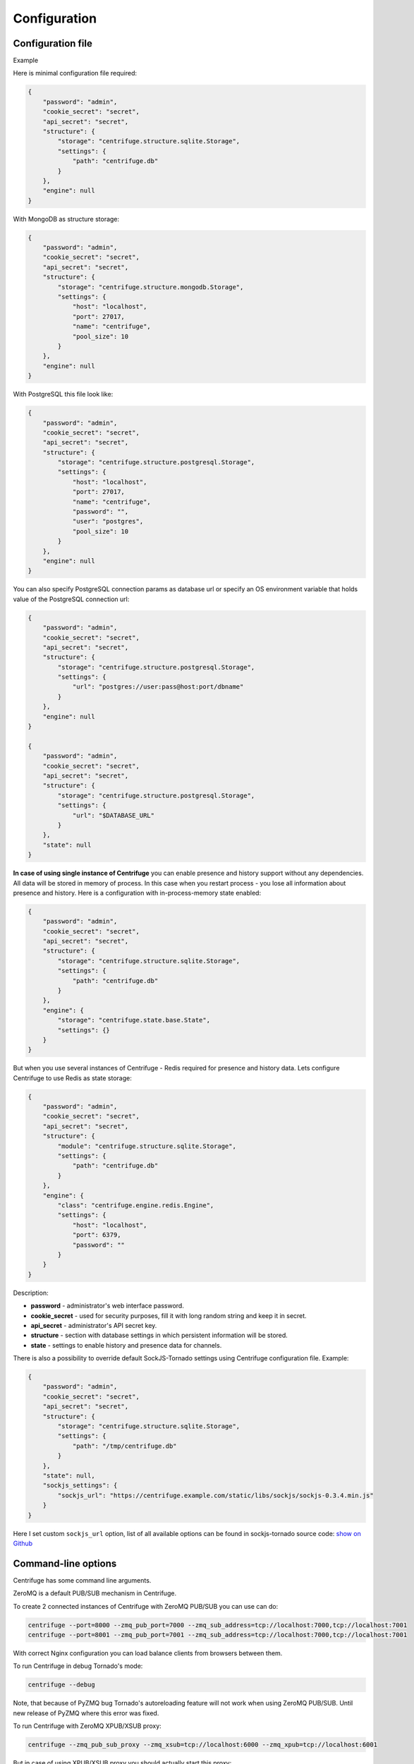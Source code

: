 Configuration
=============

.. _configuration:


Configuration file
~~~~~~~~~~~~~~~~~~

Example

Here is minimal configuration file required:

.. code-block:: javascript

    {
        "password": "admin",
        "cookie_secret": "secret",
        "api_secret": "secret",
        "structure": {
            "storage": "centrifuge.structure.sqlite.Storage",
            "settings": {
                "path": "centrifuge.db"
            }
        },
        "engine": null
    }


With MongoDB as structure storage:

.. code-block:: javascript

    {
        "password": "admin",
        "cookie_secret": "secret",
        "api_secret": "secret",
        "structure": {
            "storage": "centrifuge.structure.mongodb.Storage",
            "settings": {
                "host": "localhost",
                "port": 27017,
                "name": "centrifuge",
                "pool_size": 10
            }
        },
        "engine": null
    }


With PostgreSQL this file look like:

.. code-block:: javascript

    {
        "password": "admin",
        "cookie_secret": "secret",
        "api_secret": "secret",
        "structure": {
            "storage": "centrifuge.structure.postgresql.Storage",
            "settings": {
                "host": "localhost",
                "port": 27017,
                "name": "centrifuge",
                "password": "",
                "user": "postgres",
                "pool_size": 10
            }
        },
        "engine": null
    }

You can also specify PostgreSQL connection params as database url or specify
an OS environment variable that holds value of the PostgreSQL connection url:

.. code-block:: javascript

    {
        "password": "admin",
        "cookie_secret": "secret",
        "api_secret": "secret",
        "structure": {
            "storage": "centrifuge.structure.postgresql.Storage",
            "settings": {
                "url": "postgres://user:pass@host:port/dbname"
            }
        },
        "engine": null
    }

    {
        "password": "admin",
        "cookie_secret": "secret",
        "api_secret": "secret",
        "structure": {
            "storage": "centrifuge.structure.postgresql.Storage",
            "settings": {
                "url": "$DATABASE_URL"
            }
        },
        "state": null
    }

**In case of using single instance of Centrifuge** you can enable presence and history
support without any dependencies. All data will be stored in memory of process. In
this case when you restart process - you lose all information about presence and history.
Here is a configuration with in-process-memory state enabled:

.. code-block:: javascript

    {
        "password": "admin",
        "cookie_secret": "secret",
        "api_secret": "secret",
        "structure": {
            "storage": "centrifuge.structure.sqlite.Storage",
            "settings": {
                "path": "centrifuge.db"
            }
        },
        "engine": {
            "storage": "centrifuge.state.base.State",
            "settings": {}
        }
    }




But when you use several instances of Centrifuge - Redis required for presence and history data.
Lets configure Centrifuge to use Redis as state storage:

.. code-block:: javascript

    {
        "password": "admin",
        "cookie_secret": "secret",
        "api_secret": "secret",
        "structure": {
            "module": "centrifuge.structure.sqlite.Storage",
            "settings": {
                "path": "centrifuge.db"
            }
        },
        "engine": {
            "class": "centrifuge.engine.redis.Engine",
            "settings": {
                "host": "localhost",
                "port": 6379,
                "password": ""
            }
        }
    }


Description:

- **password** - administrator's web interface password.

- **cookie_secret** - used for security purposes, fill it with long random string and keep it in secret.

- **api_secret** - administrator's API secret key.

- **structure** - section with database settings in which persistent information will be stored.

- **state** - settings to enable history and presence data for channels.

There is also a possibility to override default SockJS-Tornado settings using Centrifuge
configuration file. Example:

.. code-block:: javascript

    {
        "password": "admin",
        "cookie_secret": "secret",
        "api_secret": "secret",
        "structure": {
            "storage": "centrifuge.structure.sqlite.Storage",
            "settings": {
                "path": "/tmp/centrifuge.db"
            }
        },
        "state": null,
        "sockjs_settings": {
            "sockjs_url": "https://centrifuge.example.com/static/libs/sockjs/sockjs-0.3.4.min.js"
        }
    }


Here I set custom ``sockjs_url`` option, list of all available options can be found in sockjs-tornado source code: `show on Github <https://github.com/mrjoes/sockjs-tornado/blob/master/sockjs/tornado/router.py#L14>`_


Command-line options
~~~~~~~~~~~~~~~~~~~~

Centrifuge has some command line arguments.

ZeroMQ is a default PUB/SUB mechanism in Centrifuge.

To create 2 connected instances of Centrifuge with ZeroMQ PUB/SUB you can use can do:


.. code-block:: bash

    centrifuge --port=8000 --zmq_pub_port=7000 --zmq_sub_address=tcp://localhost:7000,tcp://localhost:7001
    centrifuge --port=8001 --zmq_pub_port=7001 --zmq_sub_address=tcp://localhost:7000,tcp://localhost:7001


With correct Nginx configuration you can load balance clients from browsers between them.


To run Centrifuge in debug Tornado's mode:

.. code-block:: bash

    centrifuge --debug

Note, that because of PyZMQ bug Tornado's autoreloading feature will not work when using
ZeroMQ PUB/SUB. Until new release of PyZMQ where this error was fixed.


To run Centrifuge with ZeroMQ XPUB/XSUB proxy:

.. code-block:: bash

    centrifuge --zmq_pub_sub_proxy --zmq_xsub=tcp://localhost:6000 --zmq_xpub=tcp://localhost:6001


But in case of using XPUB/XSUB proxy you should actually start this proxy:

.. code-block:: bash

    xpub_xsub --xsub=tcp://*:6000 --xpub=tcp://*:6001


Using XPUB/XSUB proxy is nice because you don't need to restart all your Centrifuge processes
when you add new one, but it's a single point of failure. Remember about it.

There is also XPUB/XSUB proxy implemented in Go lang: `gist on Github <https://gist.github.com/FZambia/5955032>`_


To run Centrifuge with Redis PUB/SUB:

.. code-block:: bash

    centrifuge --config=config.json --redis --redis_host=localhost --redis_port=6379 --redis_password=


If you know that single instance is enough for you - you can use Base PUB/SUB
which does not require ZeroMQ or Redis:

.. code-block:: bash

    centrifuge --config=config.json --base
